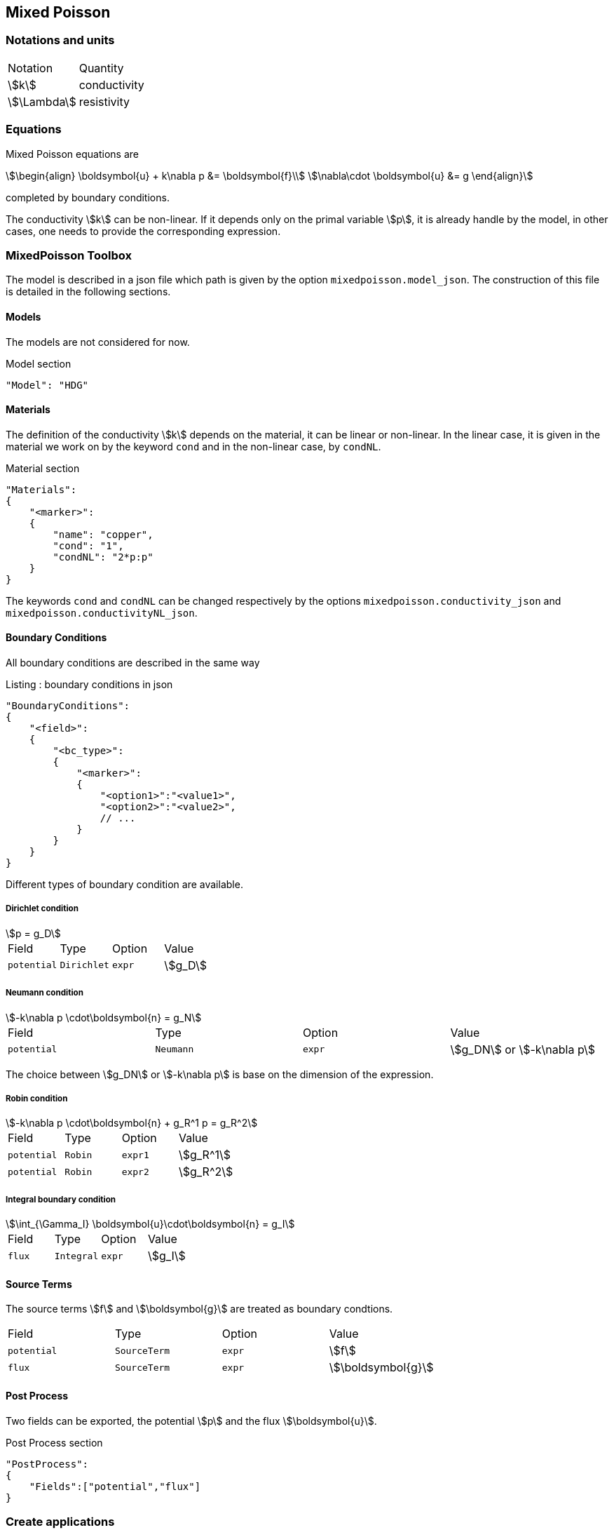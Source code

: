 == Mixed Poisson

=== Notations and units

|===
| Notation | Quantity
|stem:[k]|conductivity
|stem:[\Lambda]|resistivity
|===

=== Equations

Mixed Poisson equations are
[stem]
++++
\begin{align}
\boldsymbol{u} + k\nabla p &= \boldsymbol{f}\\
\nabla\cdot \boldsymbol{u} &= g
\end{align}
++++
completed by boundary conditions.

The conductivity stem:[k] can be non-linear. If it depends only on the primal variable stem:[p], it is already handle by the model, in other cases, one needs to provide the corresponding expression.

=== MixedPoisson Toolbox

The model is described in a json file which path is given by the option `mixedpoisson.model_json`.
The construction of this file is detailed in the following sections.

==== Models

The models are not considered for now.

[source,json]
.Model section
----
"Model": "HDG"
----

==== Materials

The definition of the conductivity stem:[k] depends on the material, it can be linear or non-linear.
In the linear case, it is given in the material we work on by the keyword `cond` and in the non-linear case, by `condNL`.

[source,json]
.Material section
----
"Materials":
{
    "<marker>":
    {
        "name": "copper",
        "cond": "1",
	"condNL": "2*p:p"
    }
}
----

The keywords `cond` and `condNL` can be changed respectively by the options `mixedpoisson.conductivity_json` and `mixedpoisson.conductivityNL_json`.

==== Boundary Conditions

All boundary conditions are described in the same way

[source,json]
.Listing : boundary conditions in json
----
"BoundaryConditions":
{
    "<field>":
    {
        "<bc_type>":
        {
            "<marker>":
            {
                "<option1>":"<value1>",
                "<option2>":"<value2>",
                // ...
            }
        }
    }
}
----

Different types of boundary condition are available.

===== Dirichlet condition

[stem]
++++
p = g_D
++++

|===
| Field | Type | Option | Value
| `potential` | `Dirichlet` | `expr` | stem:[g_D]
|===

===== Neumann condition

[stem]
++++
-k\nabla p \cdot\boldsymbol{n} = g_N
++++

|===
| Field | Type | Option | Value
| `potential` | `Neumann` | `expr` | stem:[g_DN] or stem:[-k\nabla p]
|===
The choice between stem:[g_DN] or stem:[-k\nabla p] is base on the dimension of the expression.

===== Robin condition

[stem]
++++
-k\nabla p \cdot\boldsymbol{n} + g_R^1 p = g_R^2
++++

|===
| Field | Type | Option | Value
| `potential` | `Robin` | `expr1` | stem:[g_R^1]
| `potential` | `Robin` | `expr2` | stem:[g_R^2]
|===

===== Integral boundary condition

[stem]
++++
\int_{\Gamma_I} \boldsymbol{u}\cdot\boldsymbol{n} = g_I
++++

|===
| Field | Type | Option | Value
| `flux` | `Integral` | `expr` | stem:[g_I]
|===

==== Source Terms

The source terms stem:[f] and stem:[\boldsymbol{g}] are treated as boundary condtions.

|===
| Field | Type | Option | Value
| `potential` | `SourceTerm` | `expr` | stem:[f]
| `flux` | `SourceTerm` | `expr` | stem:[\boldsymbol{g}]
|===

==== Post Process

Two fields can be exported, the potential stem:[p] and the flux stem:[\boldsymbol{u}].

[source,json]
.Post Process section
----
"PostProcess":
{
    "Fields":["potential","flux"]
}
----

=== Create applications

In order to solve linear problem, an application should contain at least

[source,cpp]
.Minimal Linear case
----
    typedef FeelModels::MixedPoisson<FEELPP_DIM,FEELPP_ORDER> mp_type;
    auto MP = mp_type::New("mixedpoisson");
    MP->init();
    MP->assembleAll();
    MP->solve();
    MP->exportResults();
----
